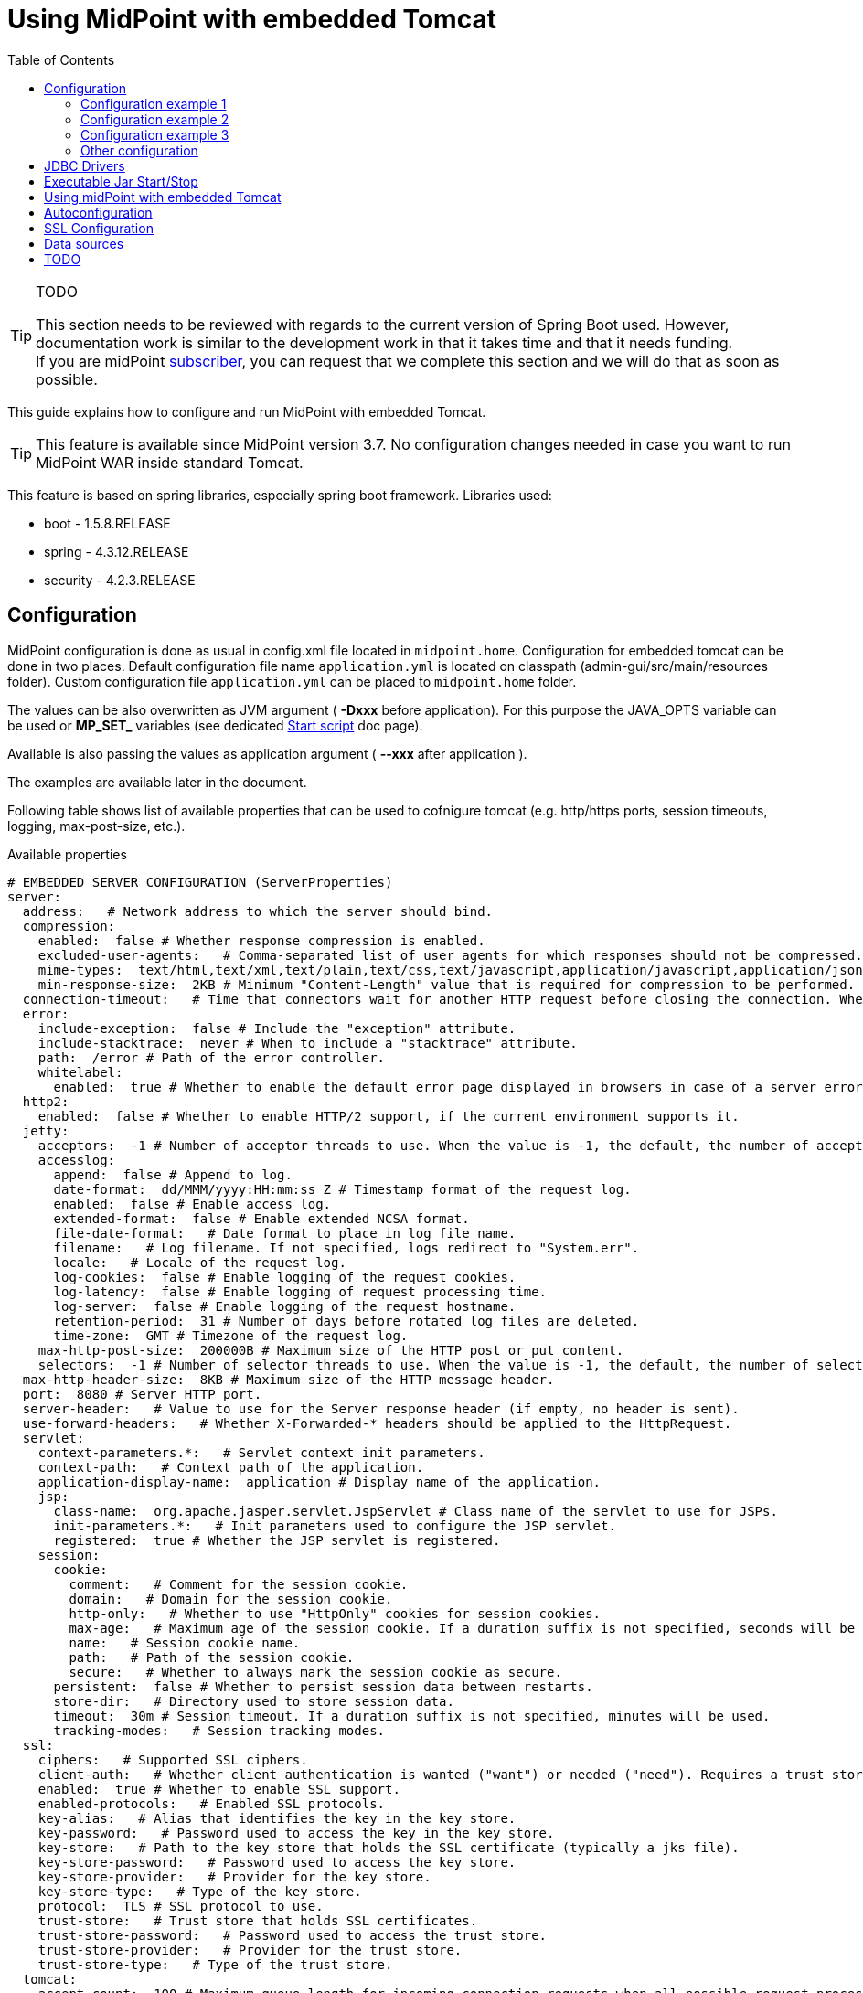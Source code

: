 = Using MidPoint with embedded Tomcat
:page-wiki-name: Using MidPoint with embedded Tomcat
:page-wiki-id: 24675236
:page-wiki-metadata-create-user: lazyman
:page-wiki-metadata-create-date: 2017-09-07T16:37:25.870+02:00
:page-wiki-metadata-modify-user: mederly
:page-wiki-metadata-modify-date: 2020-05-15T16:45:13.446+02:00
:page-upkeep-status: orange
:page-upkeep-note: needs to be reviewed with regards to the current version of Spring Boot
:toc:

[TIP]
.TODO
====
This section needs to be reviewed with regards to the current version of Spring Boot used.
However, documentation work is similar to the development work in that it takes time and that it needs funding. +
If you are midPoint link:https://evolveum.com/services/[subscriber], you can request that we complete this section and we will do that as soon as possible.
====

This guide explains how to configure and run MidPoint with embedded Tomcat.

[TIP]
====
This feature is available since MidPoint version 3.7. No configuration changes needed in case you want to run MidPoint WAR inside standard Tomcat.
====

This feature is based on spring libraries, especially spring boot framework.
Libraries used:

* boot - 1.5.8.RELEASE

* spring - 4.3.12.RELEASE

* security - 4.2.3.RELEASE


== Configuration

MidPoint configuration is done as usual in config.xml file located in `midpoint.home`.
Configuration for embedded tomcat can be done in two places.
Default configuration file name `application.yml` is located on classpath (admin-gui/src/main/resources folder).
Custom configuration file `application.yml` can be placed to `midpoint.home` folder.

The values can be also overwritten as JVM argument ( *-Dxxx* before application).
For this purpose the JAVA_OPTS variable can be used or *MP_SET_* variables (see dedicated xref:/midpoint/install/bare-installation/midpoint-sh/[Start script] doc page).

Available is also passing the values as application argument ( *--xxx* after application ).

The examples are available later in the document.

Following table shows list of available properties that can be used to cofnigure tomcat (e.g. http/https ports, session timeouts, logging, max-post-size, etc.).

.Available properties
[source]
----
# EMBEDDED SERVER CONFIGURATION (ServerProperties)
server:
  address:   # Network address to which the server should bind.
  compression:
    enabled:  false # Whether response compression is enabled.
    excluded-user-agents:   # Comma-separated list of user agents for which responses should not be compressed.
    mime-types:  text/html,text/xml,text/plain,text/css,text/javascript,application/javascript,application/json,application/xml # Comma-separated list of MIME types that should be compressed.
    min-response-size:  2KB # Minimum "Content-Length" value that is required for compression to be performed.
  connection-timeout:   # Time that connectors wait for another HTTP request before closing the connection. When not set, the connector's container-specific default is used. Use a value of -1 to indicate no (that is, an infinite) timeout.
  error:
    include-exception:  false # Include the "exception" attribute.
    include-stacktrace:  never # When to include a "stacktrace" attribute.
    path:  /error # Path of the error controller.
    whitelabel:
      enabled:  true # Whether to enable the default error page displayed in browsers in case of a server error.
  http2:
    enabled:  false # Whether to enable HTTP/2 support, if the current environment supports it.
  jetty:
    acceptors:  -1 # Number of acceptor threads to use. When the value is -1, the default, the number of acceptors is derived from the operating environment.
    accesslog:
      append:  false # Append to log.
      date-format:  dd/MMM/yyyy:HH:mm:ss Z # Timestamp format of the request log.
      enabled:  false # Enable access log.
      extended-format:  false # Enable extended NCSA format.
      file-date-format:   # Date format to place in log file name.
      filename:   # Log filename. If not specified, logs redirect to "System.err".
      locale:   # Locale of the request log.
      log-cookies:  false # Enable logging of the request cookies.
      log-latency:  false # Enable logging of request processing time.
      log-server:  false # Enable logging of the request hostname.
      retention-period:  31 # Number of days before rotated log files are deleted.
      time-zone:  GMT # Timezone of the request log.
    max-http-post-size:  200000B # Maximum size of the HTTP post or put content.
    selectors:  -1 # Number of selector threads to use. When the value is -1, the default, the number of selectors is derived from the operating environment.
  max-http-header-size:  8KB # Maximum size of the HTTP message header.
  port:  8080 # Server HTTP port.
  server-header:   # Value to use for the Server response header (if empty, no header is sent).
  use-forward-headers:   # Whether X-Forwarded-* headers should be applied to the HttpRequest.
  servlet:
    context-parameters.*:   # Servlet context init parameters.
    context-path:   # Context path of the application.
    application-display-name:  application # Display name of the application.
    jsp:
      class-name:  org.apache.jasper.servlet.JspServlet # Class name of the servlet to use for JSPs.
      init-parameters.*:   # Init parameters used to configure the JSP servlet.
      registered:  true # Whether the JSP servlet is registered.
    session:
      cookie:
        comment:   # Comment for the session cookie.
        domain:   # Domain for the session cookie.
        http-only:   # Whether to use "HttpOnly" cookies for session cookies.
        max-age:   # Maximum age of the session cookie. If a duration suffix is not specified, seconds will be used.
        name:   # Session cookie name.
        path:   # Path of the session cookie.
        secure:   # Whether to always mark the session cookie as secure.
      persistent:  false # Whether to persist session data between restarts.
      store-dir:   # Directory used to store session data.
      timeout:  30m # Session timeout. If a duration suffix is not specified, minutes will be used.
      tracking-modes:   # Session tracking modes.
  ssl:
    ciphers:   # Supported SSL ciphers.
    client-auth:   # Whether client authentication is wanted ("want") or needed ("need"). Requires a trust store.
    enabled:  true # Whether to enable SSL support.
    enabled-protocols:   # Enabled SSL protocols.
    key-alias:   # Alias that identifies the key in the key store.
    key-password:   # Password used to access the key in the key store.
    key-store:   # Path to the key store that holds the SSL certificate (typically a jks file).
    key-store-password:   # Password used to access the key store.
    key-store-provider:   # Provider for the key store.
    key-store-type:   # Type of the key store.
    protocol:  TLS # SSL protocol to use.
    trust-store:   # Trust store that holds SSL certificates.
    trust-store-password:   # Password used to access the trust store.
    trust-store-provider:   # Provider for the trust store.
    trust-store-type:   # Type of the trust store.
  tomcat:
    accept-count:  100 # Maximum queue length for incoming connection requests when all possible request processing threads are in use.
	accesslog:
      buffered:  true # Whether to buffer output such that it is flushed only periodically.
      directory:  logs # Directory in which log files are created. Can be absolute or relative to the Tomcat base dir.
      enabled:  false # Enable access log.
      file-date-format:  .yyyy-MM-dd # Date format to place in the log file name.
      pattern:  common # Format pattern for access logs.
      prefix:  access_log # Log file name prefix.
      rename-on-rotate:  false # Whether to defer inclusion of the date stamp in the file name until rotate time.
      request-attributes-enabled:  false # Set request attributes for the IP address, Hostname, protocol, and port used for the request.
      rotate:  true # Whether to enable access log rotation.
      suffix:  .log # Log file name suffix.
    additional-tld-skip-patterns:   # Comma-separated list of additional patterns that match jars to ignore for TLD scanning.
    background-processor-delay:  10s # Delay between the invocation of backgroundProcess methods. If a duration suffix is not specified, seconds will be used.
    basedir:   # Tomcat base directory. If not specified, a temporary directory is used.
    internal-proxies:  10\\.\\d{1,3}\\.\\d{1,3}\\.\\d{1,3}|\\
      192\\.168\\.\\d{1,3}\\.\\d{1,3}|\\
      169\\.254\\.\\d{1,3}\\.\\d{1,3}|\\
      127\\.\\d{1,3}\\.\\d{1,3}\\.\\d{1,3}|\\
      172\\.1[6-9]{1}\\.\\d{1,3}\\.\\d{1,3}|\\
      172\\.2[0-9]{1}\\.\\d{1,3}\\.\\d{1,3}|\\
      172\\.3[0-1]{1}\\.\\d{1,3}\\.\\d{1,3}\\
      0:0:0:0:0:0:0:1\\
      ::1 # Regular expression that matches proxies that are to be trusted.
    max-connections:  10000 # Maximum number of connections that the server accepts and processes at any given time.
    max-http-post-size:  2MB # Maximum size of the HTTP post content.
    max-swallow-size:  2MB # Maximum amount of request body to swallow.
    max-threads:  200 # Maximum amount of worker threads.
    min-spare-threads:  10 # Minimum amount of worker threads.
    port-header:  X-Forwarded-Port # Name of the HTTP header used to override the original port value.
    protocol-header:   # Header that holds the incoming protocol, usually named "X-Forwarded-Proto".
    protocol-header-https-value:  https # Value of the protocol header indicating whether the incoming request uses SSL.
    redirect-context-root:  true # Whether requests to the context root should be redirected by appending a / to the path.
    remote-ip-header:   # Name of the HTTP header from which the remote IP is extracted. For instance, `X-FORWARDED-FOR`.
    resource.allow-caching:  true # Whether static resource caching is permitted for this web application.
    resource.cache-ttl:   # Time-to-live of the static resource cache.
    uri-encoding:  UTF-8 # Character encoding to use to decode the URI.
    use-relative-redirects:   # Whether HTTP 1.1 and later location headers generated by a call to sendRedirect will use relative or absolute redirects.
----

Full list of properties is available here.

Web descriptor - `web.xml` was removed, all servlets and filters are registered/defined using servlet api in `MidPointSpringApplication.java`.

=== Configuration example 1

This example is utilizing the processing of the MP_SET_* environment variables in xref:/midpoint/install/bare-installation/midpoint-sh/[Start script].
The result is list of the -D parameter (as in the example 2).
The benefit of this approach is that the options can be handled as one property per one variable.

The primary target is for the containerized environment - docker, kubernetes (clouds).

.start the midPoint - midPoint is in "default" location */opt/midpoint*
[source,bash]
MP_SET_server_port=8088 MP_SET_server_servlet_session_timeout=60m /opt/midpoint/bin/midpoint.sh start

It can be used also to generate systemd service with *-Dxxx* parameters - it is also mantioned on the xref:/midpoint/install/bare-installation/midpoint-sh/[Start script] doc page.

.generate systemd object - midPoint is in "default" location */opt/midpoint*
[source,bash]
MP_SET_server_port=8088 MP_SET_server_servlet_session_timeout=60m /opt/midpoint/bin/midpoint.sh generate

=== Configuration example 2

This is the native way how to overwrite the values - to set without editing the files.

.example of passing the JVM argument
[source,bash]
java -Dserver.port=8088 -Dserver.servlet.session.timeout=60m [<other parameters>] -Dmidpoint.home=/opt/midpoint-home -jar midpoint.war

.example of passing the program argument
[source,bash]
java  [<other parameters>] -Dmidpoint.home=/opt/midpoint-home -jar midpoint.war --server.port=8088 --server.servlet.session.timeout=60m

=== Configuration example 3

.application.yml - json format
[source]
----
server.port: 8088
server.servlet.session.timeout: 60m
----

.application.yml - yaml format
[source]
----
server:
    port: 8088
    servlet:
        session:
            timeout: 60m
----

(TODO: suffix "m" does not work - should be updated!)

=== Other configuration

* Web security configuration

** defined in WebSecurityConfig.java

*** `ctx-web-security-*.xml` contexts are still available, but not used



** cas and ldap configuration not available now (needs to be finished)



* Banner (midpoint logo in logs)

** used spring boot standard banner.txt file



* static files moved to src/main/resources/static (default for spring boot)


== JDBC Drivers

Currently midPoint bundles only PostgreSQL and H2 jdbc driver.
If one wants to deploy standalone midPoint with different database, then jdbc driver must be copied to `midpoint.home/lib` .


== Executable Jar Start/Stop

Example command with minimum options (memory and midpoint.home configuration) using `midpoint.war` from `dist/target` folder:

.Start command example
[source,bash]
----
java -Xms768m -Xmx2048m -Dmidpoint.home=/opt/midpoint-home -Dmidpoint.nodeId=node1 -jar midpoint.war
----

Other options can be added from list of properties (table above) using `-D` option, e.g. `-Dserver.port=12345`. Options explicitly stated in command will override defaults located in `midpoint.home`/application.yml.


== Using midPoint with embedded Tomcat

Use the default URL (modify hostname and port as required): http://localhost:8080/


== Autoconfiguration

MidPoint web applicaiton is autoconfigured by using the com.evolveum.midpoint.web.boot.MidPointSpringApplication class as a starting point.
Spring boot will process all the annotated methods of this class in a "configuration code" approach.
Additional autocofiguration classes are also used.
Those are listed in the @ImportAutoConfiguration annotation.

Autoconfiguration is used as a replacement for JEE deployment descriptor (web.xml).
E.g. servlets and servlet mappings are initialized in the MidPointSpringApplication class.


== SSL Configuration

When we use Embedded Tomcat, then we can configure ssl in _application.yml_ file.


.Example
[source]
----
server:
  ssl:
    enabled: true
    keyStoreType: PKCS12
    key-store: /pathToCertificate/certificate.p12
    key-store-password: password
----

This is basic example.
You can use next configuration variable.
Please see configuring SSL in Spring Boot.


== Data sources

[NOTE]
.Missing/incomplete feature
====
This is a missing or incomplete feature of midPoint and/or of other related components.
We are perfectly capable to implement, fix and finish the feature, just the funding for the work is needed.
Please consider the possibility for xref:/support/subscription-sponsoring/[supporting] development of this feature by means of midPoint Platform subscription.
If you already are midPoint Platform subscriber and this feature is within the goals of your deployment you may be able to use your subscription to endorse implementation of this feature.
====

It is not yet clear how to set up data sources for embedded Tomcat.


== TODO

* Redirect from / to /midpoint

* Servelt for static content

